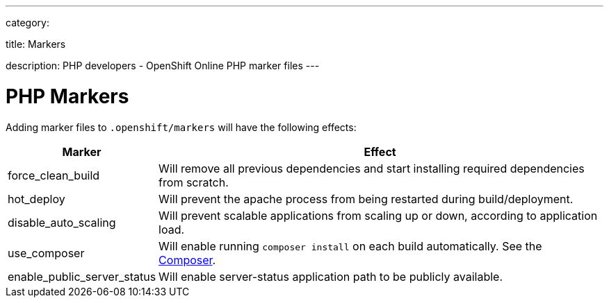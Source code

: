 ---

category:


title: Markers

description: PHP developers - OpenShift Online PHP marker files
---


[float]
= PHP Markers
Adding marker files to `.openshift/markers` will have the following effects:

[cols="1,3",options="header"]
|===
|Marker |Effect

|force_clean_build
|Will remove all previous dependencies and start installing required dependencies from scratch.

|hot_deploy
|Will prevent the apache process from being restarted during build/deployment.

|disable_auto_scaling
|Will prevent scalable applications from scaling up or down, according to application load.

|use_composer
|Will enable running `composer install` on each build automatically. See the link:https://getcomposer.org/[Composer].

|enable_public_server_status
|Will enable server-status application path to be publicly available.

|===
